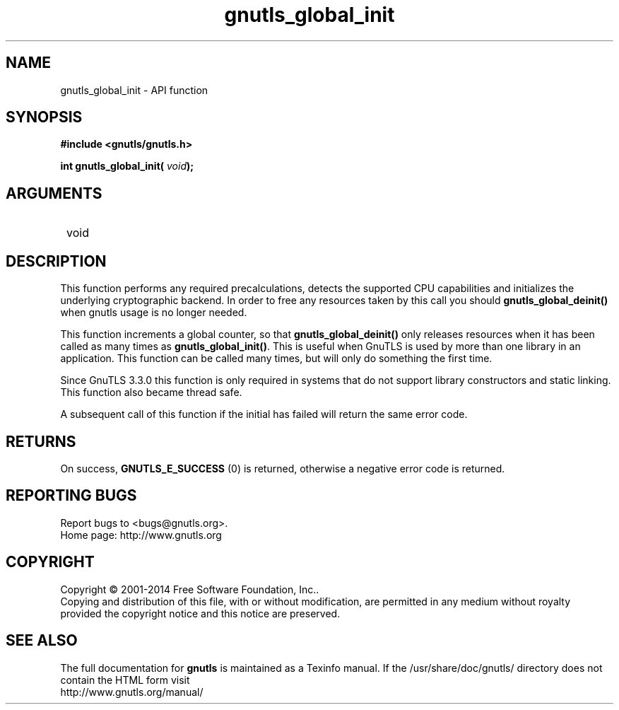 .\" DO NOT MODIFY THIS FILE!  It was generated by gdoc.
.TH "gnutls_global_init" 3 "3.3.8" "gnutls" "gnutls"
.SH NAME
gnutls_global_init \- API function
.SH SYNOPSIS
.B #include <gnutls/gnutls.h>
.sp
.BI "int gnutls_global_init( " void ");"
.SH ARGUMENTS
.IP " void" 12
.SH "DESCRIPTION"

This function performs any required precalculations, detects
the supported CPU capabilities and initializes the underlying
cryptographic backend. In order to free any resources 
taken by this call you should \fBgnutls_global_deinit()\fP 
when gnutls usage is no longer needed.

This function increments a global counter, so that
\fBgnutls_global_deinit()\fP only releases resources when it has been
called as many times as \fBgnutls_global_init()\fP.  This is useful when
GnuTLS is used by more than one library in an application.  This
function can be called many times, but will only do something the
first time.

Since GnuTLS 3.3.0 this function is only required in systems that
do not support library constructors and static linking. This
function also became thread safe.

A subsequent call of this function if the initial has failed will
return the same error code.
.SH "RETURNS"
On success, \fBGNUTLS_E_SUCCESS\fP (0) is returned,
otherwise a negative error code is returned.
.SH "REPORTING BUGS"
Report bugs to <bugs@gnutls.org>.
.br
Home page: http://www.gnutls.org

.SH COPYRIGHT
Copyright \(co 2001-2014 Free Software Foundation, Inc..
.br
Copying and distribution of this file, with or without modification,
are permitted in any medium without royalty provided the copyright
notice and this notice are preserved.
.SH "SEE ALSO"
The full documentation for
.B gnutls
is maintained as a Texinfo manual.
If the /usr/share/doc/gnutls/
directory does not contain the HTML form visit
.B
.IP http://www.gnutls.org/manual/
.PP
